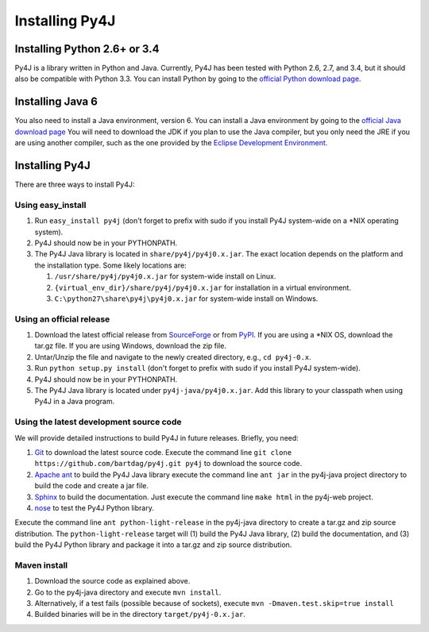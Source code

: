 .. _install_instructions:

Installing Py4J
===============

Installing Python 2.6+ or 3.4
-----------------------------

Py4J is a library written in Python and Java. Currently, Py4J has been tested
with Python 2.6, 2.7, and 3.4, but it should also be compatible with Python 3.3.
You can install Python by going to the `official Python download page
<http://www.python.org/download/>`_.


Installing Java 6
-----------------

You also need to install a Java environment, version 6. You can install a Java
environment by going to the `official Java download page
<http://java.sun.com/javase/downloads/index.jsp>`_ You will need to download
the JDK if you plan to use the Java compiler, but you only need the JRE if you
are using another compiler, such as the one provided by the `Eclipse
Development Environment <http://www.eclipse.org>`_.


Installing Py4J
---------------

There are three ways to install Py4J:

Using easy_install
^^^^^^^^^^^^^^^^^^

1. Run ``easy_install py4j`` (don't forget to prefix with sudo if you install
   Py4J system-wide on a \*NIX operating system).
2. Py4J should now be in your PYTHONPATH.
3. The Py4J Java library is located in ``share/py4j/py4j0.x.jar``. The exact
   location depends on the platform and the installation type. Some likely
   locations are:

   1. ``/usr/share/py4j/py4j0.x.jar`` for system-wide install on Linux.
   2. ``{virtual_env_dir}/share/py4j/py4j0.x.jar`` for installation in a
      virtual environment.
   3. ``C:\python27\share\py4j\py4j0.x.jar`` for system-wide install on
      Windows.

Using an official release
^^^^^^^^^^^^^^^^^^^^^^^^^

1. Download the latest official release from `SourceForge
   <https://sourceforge.net/projects/py4j/files/>`_ or from `PyPI
   <http://pypi.python.org/pypi/py4j>`_. If you are using a \*NIX OS, download
   the tar.gz file. If you are using Windows, download the zip file.
2. Untar/Unzip the file and navigate to the newly created directory, e.g., ``cd
   py4j-0.x``.
3. Run ``python setup.py install`` (don't forget to prefix with sudo if you
   install Py4J system-wide).
4. Py4J should now be in your PYTHONPATH.
5. The Py4J Java library is located under ``py4j-java/py4j0.x.jar``.  Add this
   library to your classpath when using Py4J in a Java program.

Using the latest development source code
^^^^^^^^^^^^^^^^^^^^^^^^^^^^^^^^^^^^^^^^

We will provide detailed instructions to build Py4J in future releases.
Briefly, you need:

1. `Git <http://git-scm.com/>`_ to download the latest source code.
   Execute the command line ``git clone https://github.com/bartdag/py4j.git
   py4j`` to download the source code.
2. `Apache ant <http://ant.apache.org>`_ to build the Py4J Java library execute
   the command line ``ant jar`` in the py4j-java project directory to build the
   code and create a jar file.
3. `Sphinx <http://sphinx.pocoo.org/>`_ to build the documentation. Just
   execute the command line ``make html``  in the
   py4j-web project.
4. `nose <http://pypi.python.org/pypi/nose/>`_ to test the Py4J Python
   library.

Execute the command line ``ant python-light-release`` in the py4j-java
directory to create a tar.gz and zip source distribution. The
``python-light-release`` target will (1) build the Py4J Java library, (2)
build the documentation, and (3) build the Py4J Python library and package it
into a tar.gz and zip source distribution.

Maven install
^^^^^^^^^^^^^

1. Download the source code as explained above.
2. Go to the py4j-java directory and execute ``mvn install``.
3. Alternatively, if a test fails (possible because of sockets), execute
   ``mvn -Dmaven.test.skip=true install``
4. Builded binaries will be in the directory ``target/py4j-0.x.jar``.
